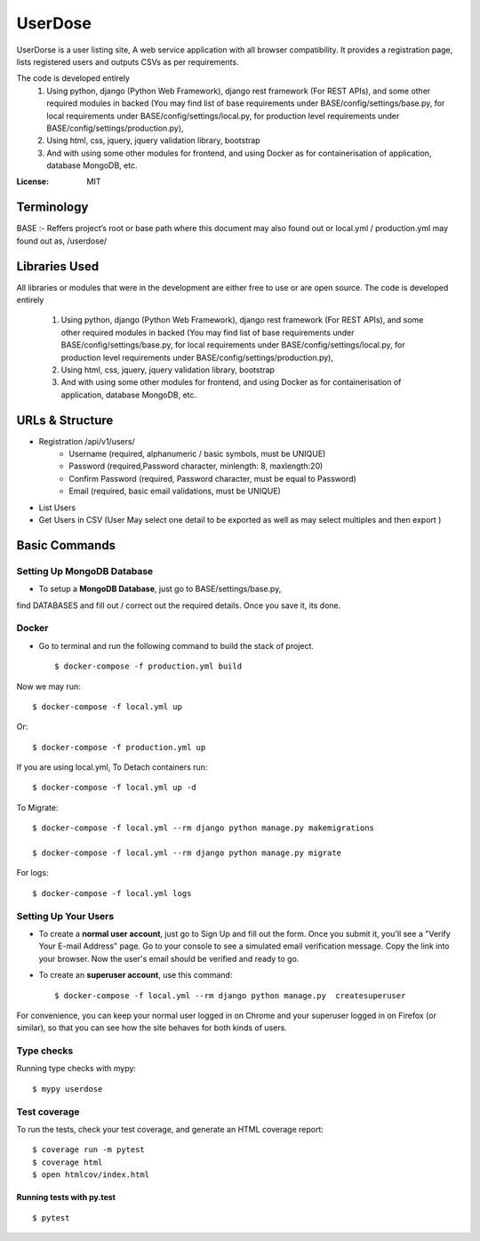 UserDose
========

UserDorse is a user listing site, A web service application with all browser compatibility.
It provides a registration page, lists registered users and outputs CSVs as per requirements. 

The code is developed entirely 
    1. Using python, django (Python Web Framework), django rest framework (For REST APIs), and some other required modules in backed (You may find list of base requirements under BASE/config/settings/base.py, 
       for local requirements under BASE/config/settings/local.py, 
       for production level requirements under BASE/config/settings/production.py), 
    2. Using html, css, jquery, jquery validation library, bootstrap 
    3. And with using some other modules for frontend, and using Docker as for containerisation of application, database MongoDB, etc.


:License: MIT

Terminology
--------------
BASE :- Reffers project’s root or base path where this document may also found out or local.yml / production.yml may found out as, /userdose/

Libraries Used
---------------
All libraries or modules that were in the development are either free to use or are open source.
The code is developed entirely 
    1. Using python, django (Python Web Framework), django rest framework (For REST APIs), and some other required modules in backed (You may find list of base requirements under BASE/config/settings/base.py, 
       for local requirements under BASE/config/settings/local.py, 
       for production level requirements under BASE/config/settings/production.py), 
    2. Using html, css, jquery, jquery validation library, bootstrap 
    3. And with using some other modules for frontend, and using Docker as for containerisation of application, database MongoDB, etc.


URLs & Structure
--------
- Registration /api/v1/users/
    - Username (required, alphanumeric / basic symbols, must be UNIQUE)
    - Password (required,Password  character, minlength: 8, maxlength:20)
    - Confirm Password (required, Password  character, must be equal to Password)
    - Email (required, basic email validations, must be UNIQUE)
- List Users
- Get Users in CSV (User May select one detail to be exported as well as may select multiples and then export )


Basic Commands
--------------


Setting Up MongoDB Database
^^^^^^^^^^^^^^^^^^^^^

* To setup a **MongoDB Database**, just go to BASE/settings/base.py, 
find  DATABASES and fill out / correct out the required details. Once you save it, its done. 

Docker 
^^^^^^
* Go to terminal and run the following command to build the stack of project. ::

    $ docker-compose -f production.yml build

Now we may run::

    $ docker-compose -f local.yml up

Or::

    $ docker-compose -f production.yml up

If you are using local.yml, To Detach containers run::

    $ docker-compose -f local.yml up -d 

To Migrate::

    $ docker-compose -f local.yml --rm django python manage.py makemigrations

    $ docker-compose -f local.yml --rm django python manage.py migrate

For logs::

    $ docker-compose -f local.yml logs



Setting Up Your Users
^^^^^^^^^^^^^^^^^^^^^

* To create a **normal user account**, just go to Sign Up and fill out the form. Once you submit it, you'll see a "Verify Your E-mail Address" page. Go to your console to see a simulated email verification message. Copy the link into your browser. Now the user's email should be verified and ready to go.

* To create an **superuser account**, use this command::

    $ docker-compose -f local.yml --rm django python manage.py  createsuperuser

For convenience, you can keep your normal user logged in on Chrome and your superuser logged in on Firefox (or similar), so that you can see how the site behaves for both kinds of users.

Type checks
^^^^^^^^^^^

Running type checks with mypy:

::

  $ mypy userdose

Test coverage
^^^^^^^^^^^^^

To run the tests, check your test coverage, and generate an HTML coverage report::

    $ coverage run -m pytest
    $ coverage html
    $ open htmlcov/index.html

Running tests with py.test
~~~~~~~~~~~~~~~~~~~~~~~~~~

::

  $ pytest
